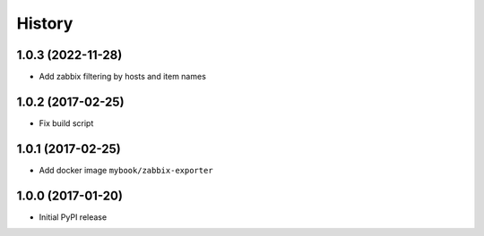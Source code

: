 =======
History
=======

1.0.3 (2022-11-28)
------------------

* Add zabbix filtering by hosts and item names

1.0.2 (2017-02-25)
------------------

* Fix build script


1.0.1 (2017-02-25)
------------------

* Add docker image ``mybook/zabbix-exporter``


1.0.0 (2017-01-20)
------------------

* Initial PyPI release
